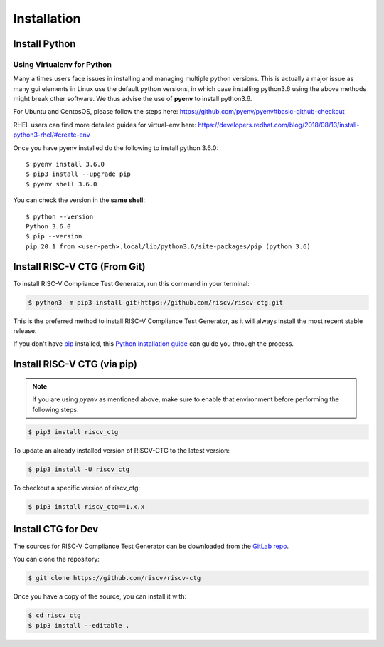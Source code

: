 .. See LICENSE.incore for details

.. highlight:: shell

============
Installation
============

Install Python
==============

.. tabs::

   .. tab:: Ubuntu


      Ubuntu 17.10 and 18.04 by default come with python-3.6.9 which is sufficient for using riscv-ctg.
      
      If you are are Ubuntu 16.10 and 17.04 you can directly install python3.6 using the Universe
      repository
      
      .. code-block:: shell-session

        $ sudo apt-get install python3.6
        $ pip3 install --upgrade pip
      
      If you are using Ubuntu 14.04 or 16.04 you need to get python3.6 from a Personal Package Archive 
      (PPA)
      
      .. code-block:: shell-session

        $ sudo add-apt-repository ppa:deadsnakes/ppa
        $ sudo apt-get update
        $ sudo apt-get install python3.6 -y 
        $ pip3 install --upgrade pip
      
      You should now have 2 binaries: ``python3`` and ``pip3`` available in your $PATH. 
      You can check the versions as below
      
      .. code-block:: shell-session

        $ python3 --version
        Python 3.6.9
        $ pip3 --version
        pip 20.1 from <user-path>.local/lib/python3.6/site-packages/pip (python 3.6)

   .. tab:: CentOS7

      The CentOS 7 Linux distribution includes Python 2 by default. However, as of CentOS 7.7, Python 3 
      is available in the base package repository which can be installed using the following commands
      
      .. code-block:: shell-session

        $ sudo yum update -y
        $ sudo yum install -y python3
        $ pip3 install --upgrade pip
      
      For versions prior to 7.7 you can install python3.6 using third-party repositories, such as the 
      IUS repository
      
      .. code-block:: shell-session

        $ sudo yum update -y
        $ sudo yum install yum-utils
        $ sudo yum install https://centos7.iuscommunity.org/ius-release.rpm
        $ sudo yum install python36u
        $ pip3 install --upgrade pip
      
      You can check the versions
      
      .. code-block:: shell-session

        $ python3 --version
        Python 3.6.8
        $ pip --version
        pip 20.1 from <user-path>.local/lib/python3.6/site-packages/pip (python 3.6)

Using Virtualenv for Python 
---------------------------

Many a times users face issues in installing and managing multiple python versions. This is actually 
a major issue as many gui elements in Linux use the default python versions, in which case installing
python3.6 using the above methods might break other software. We thus advise the use of **pyenv** to
install python3.6.

For Ubuntu and CentosOS, please follow the steps here: https://github.com/pyenv/pyenv#basic-github-checkout

RHEL users can find more detailed guides for virtual-env here: https://developers.redhat.com/blog/2018/08/13/install-python3-rhel/#create-env

Once you have pyenv installed do the following to install python 3.6.0::

  $ pyenv install 3.6.0
  $ pip3 install --upgrade pip
  $ pyenv shell 3.6.0
  
You can check the version in the **same shell**::

  $ python --version
  Python 3.6.0
  $ pip --version
  pip 20.1 from <user-path>.local/lib/python3.6/site-packages/pip (python 3.6)

Install RISC-V CTG (From Git)
=============================================================

To install RISC-V Compliance Test Generator, run this command in your terminal:

.. code-block:: console

    $ python3 -m pip3 install git+https://github.com/riscv/riscv-ctg.git

This is the preferred method to install RISC-V Compliance Test Generator, as it will always install the most recent stable release.

If you don't have `pip`_ installed, this `Python installation guide`_ can guide
you through the process.

.. _pip: https://pip.pypa.io
.. _Python installation guide: http://docs.python-guide.org/en/latest/starting/installation/

Install RISC-V CTG (via pip)
=====================================================

.. note:: If you are using `pyenv` as mentioned above, make sure to enable that environment before
 performing the following steps.

.. code-block:: bash

  $ pip3 install riscv_ctg

To update an already installed version of RISCV-CTG to the latest version:

.. code-block:: bash

  $ pip3 install -U riscv_ctg

To checkout a specific version of riscv_ctg:

.. code-block:: bash

  $ pip3 install riscv_ctg==1.x.x

Install CTG for Dev
===================

The sources for RISC-V Compliance Test Generator can be downloaded from the `GitLab repo`_.

You can clone the repository:

.. code-block:: console

    $ git clone https://github.com/riscv/riscv-ctg


Once you have a copy of the source, you can install it with:

.. code-block:: console
    
    $ cd riscv_ctg
    $ pip3 install --editable .


.. _Gitlab repo: https://github.com/riscv/riscv-ctg
